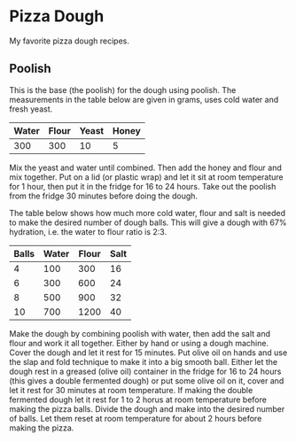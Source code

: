 * Pizza Dough

My favorite pizza dough recipes.

** Poolish

This is the base (the poolish) for the dough using poolish. The measurements in
the table below are given in grams, uses cold water and fresh yeast.

| Water | Flour | Yeast | Honey |
|-------+-------+-------+-------|
|   300 |   300 |    10 |     5 |

Mix the yeast and water until combined. Then add the honey and flour and mix
together. Put on a lid (or plastic wrap) and let it sit at room temperature for
1 hour, then put it in the fridge for 16 to 24 hours. Take out the poolish from
the fridge 30 minutes before doing the dough.

The table below shows how much more cold water, flour and salt is needed to
make the desired number of dough balls. This will give a dough with 67%
hydration, i.e. the water to flour ratio is 2:3.

| Balls | Water | Flour | Salt |
|-------+-------+-------+------|
|     4 |   100 |   300 |   16 |
|     6 |   300 |   600 |   24 |
|     8 |   500 |   900 |   32 |
|    10 |   700 |  1200 |   40 |

Make the dough by combining poolish with water, then add the salt and flour and
work it all together. Either by hand or using a dough machine. Cover the dough
and let it rest for 15 minutes. Put olive oil on hands and use the slap and
fold technique to make it into a big smooth ball. Either let the dough rest in
a greased (olive oil) container in the fridge for 16 to 24 hours (this gives a
double fermented dough) or put some olive oil on it, cover and let it rest for
30 minutes at room temperature. If making the double fermented dough let it
rest for 1 to 2 horus at room temperature before making the pizza balls. Divide
the dough and make into the desired number of balls. Let them reset at room
temperature for about 2 hours before making the pizza.
